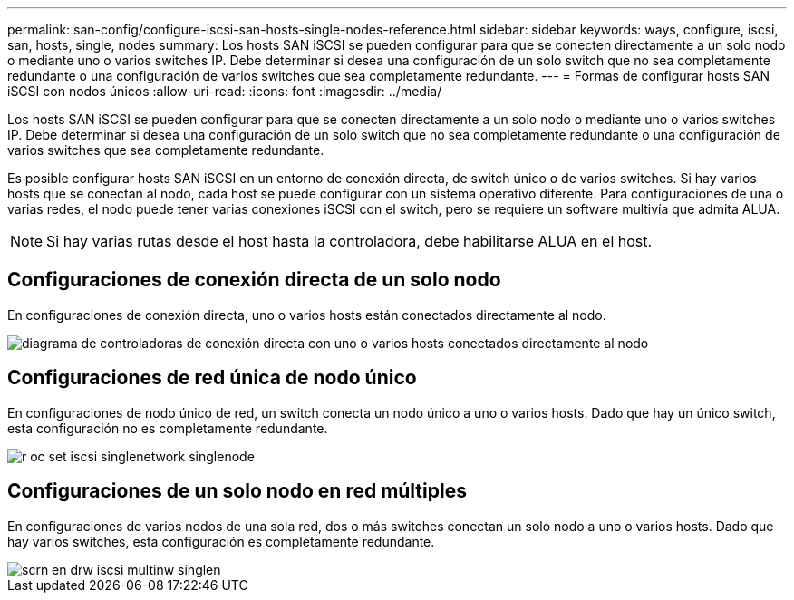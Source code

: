 ---
permalink: san-config/configure-iscsi-san-hosts-single-nodes-reference.html 
sidebar: sidebar 
keywords: ways, configure, iscsi, san, hosts, single, nodes 
summary: Los hosts SAN iSCSI se pueden configurar para que se conecten directamente a un solo nodo o mediante uno o varios switches IP. Debe determinar si desea una configuración de un solo switch que no sea completamente redundante o una configuración de varios switches que sea completamente redundante. 
---
= Formas de configurar hosts SAN iSCSI con nodos únicos
:allow-uri-read: 
:icons: font
:imagesdir: ../media/


[role="lead"]
Los hosts SAN iSCSI se pueden configurar para que se conecten directamente a un solo nodo o mediante uno o varios switches IP. Debe determinar si desea una configuración de un solo switch que no sea completamente redundante o una configuración de varios switches que sea completamente redundante.

Es posible configurar hosts SAN iSCSI en un entorno de conexión directa, de switch único o de varios switches. Si hay varios hosts que se conectan al nodo, cada host se puede configurar con un sistema operativo diferente. Para configuraciones de una o varias redes, el nodo puede tener varias conexiones iSCSI con el switch, pero se requiere un software multivía que admita ALUA.

[NOTE]
====
Si hay varias rutas desde el host hasta la controladora, debe habilitarse ALUA en el host.

====


== Configuraciones de conexión directa de un solo nodo

En configuraciones de conexión directa, uno o varios hosts están conectados directamente al nodo.

image::../media/scrn_en_drw_fc-302020-direct-sing-on.png[diagrama de controladoras de conexión directa con uno o varios hosts conectados directamente al nodo]



== Configuraciones de red única de nodo único

En configuraciones de nodo único de red, un switch conecta un nodo único a uno o varios hosts. Dado que hay un único switch, esta configuración no es completamente redundante.

image::../media/r-oc-set-iscsi-singlenetwork-singlenode.gif[r oc set iscsi singlenetwork singlenode]



== Configuraciones de un solo nodo en red múltiples

En configuraciones de varios nodos de una sola red, dos o más switches conectan un solo nodo a uno o varios hosts. Dado que hay varios switches, esta configuración es completamente redundante.

image::../media/scrn-en-drw-iscsi-multinw-singlen.gif[scrn en drw iscsi multinw singlen]
